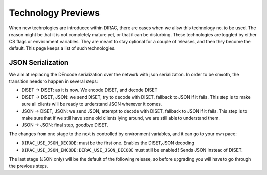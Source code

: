 ===================
Technology Previews
===================


When new technologies are introduced within DIRAC, there are cases when we allow this technology not to be used.
The reason might be that it is not completely mature yet, or that it can be disturbing. These technologies are toggled by either CS flags or environment variables.
They are meant to stay optional for a couple of releases, and then they become the default.
This page keeps a list of such technologies.

.. _jsonSerialization:

JSON Serialization
==================

We aim at replacing the DEncode serialization over the network with json serialization. In order to be smooth, the transition needs to happen in several steps:

* DISET -> DISET: as it is now. We encode DISET, and decode DISET
* DISET -> DISET, JSON: we send DISET, try to decode with DISET, fallback to JSON if it fails. This step is to make sure all clients will be ready to understand JSON whenever it comes.
* JSON -> DISET, JSON: we send JSON, attempt to decode with DISET, fallback to JSON if it fails. This step is to make sure that if we still have some old clients lying around, we are still able to understand them.
* JSON -> JSON: final step, goodbye DISET.

The changes from one stage to the next is controlled by environment variables, and it can go to your own pace:

* ``DIRAC_USE_JSON_DECODE``: must be the first one. Enables the DISET,JSON decoding
* ``DIRAC_USE_JSON_ENCODE``: ``DIRAC_USE_JSON_DECODE`` must still be enabled ! Sends JSON instead of DISET.

The last stage (JSON only) will be the default of the following release, so before upgrading you will have to go through the previous steps.
